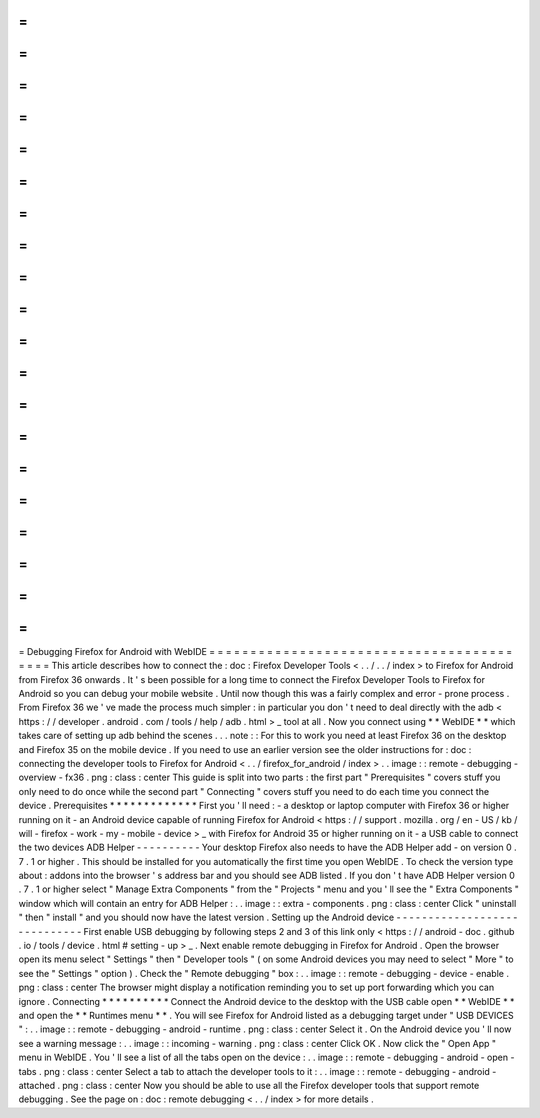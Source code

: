 =
=
=
=
=
=
=
=
=
=
=
=
=
=
=
=
=
=
=
=
=
=
=
=
=
=
=
=
=
=
=
=
=
=
=
=
=
=
=
=
=
Debugging
Firefox
for
Android
with
WebIDE
=
=
=
=
=
=
=
=
=
=
=
=
=
=
=
=
=
=
=
=
=
=
=
=
=
=
=
=
=
=
=
=
=
=
=
=
=
=
=
=
=
This
article
describes
how
to
connect
the
:
doc
:
Firefox
Developer
Tools
<
.
.
/
.
.
/
index
>
to
Firefox
for
Android
from
Firefox
36
onwards
.
It
'
s
been
possible
for
a
long
time
to
connect
the
Firefox
Developer
Tools
to
Firefox
for
Android
so
you
can
debug
your
mobile
website
.
Until
now
though
this
was
a
fairly
complex
and
error
-
prone
process
.
From
Firefox
36
we
'
ve
made
the
process
much
simpler
:
in
particular
you
don
'
t
need
to
deal
directly
with
the
adb
<
https
:
/
/
developer
.
android
.
com
/
tools
/
help
/
adb
.
html
>
_
tool
at
all
.
Now
you
connect
using
*
*
WebIDE
*
*
which
takes
care
of
setting
up
adb
behind
the
scenes
.
.
.
note
:
:
For
this
to
work
you
need
at
least
Firefox
36
on
the
desktop
and
Firefox
35
on
the
mobile
device
.
If
you
need
to
use
an
earlier
version
see
the
older
instructions
for
:
doc
:
connecting
the
developer
tools
to
Firefox
for
Android
<
.
.
/
firefox_for_android
/
index
>
.
.
image
:
:
remote
-
debugging
-
overview
-
fx36
.
png
:
class
:
center
This
guide
is
split
into
two
parts
:
the
first
part
"
Prerequisites
"
covers
stuff
you
only
need
to
do
once
while
the
second
part
"
Connecting
"
covers
stuff
you
need
to
do
each
time
you
connect
the
device
.
Prerequisites
*
*
*
*
*
*
*
*
*
*
*
*
*
First
you
'
ll
need
:
-
a
desktop
or
laptop
computer
with
Firefox
36
or
higher
running
on
it
-
an
Android
device
capable
of
running
Firefox
for
Android
<
https
:
/
/
support
.
mozilla
.
org
/
en
-
US
/
kb
/
will
-
firefox
-
work
-
my
-
mobile
-
device
>
_
with
Firefox
for
Android
35
or
higher
running
on
it
-
a
USB
cable
to
connect
the
two
devices
ADB
Helper
-
-
-
-
-
-
-
-
-
-
Your
desktop
Firefox
also
needs
to
have
the
ADB
Helper
add
-
on
version
0
.
7
.
1
or
higher
.
This
should
be
installed
for
you
automatically
the
first
time
you
open
WebIDE
.
To
check
the
version
type
about
:
addons
into
the
browser
'
s
address
bar
and
you
should
see
ADB
listed
.
If
you
don
'
t
have
ADB
Helper
version
0
.
7
.
1
or
higher
select
"
Manage
Extra
Components
"
from
the
"
Projects
"
menu
and
you
'
ll
see
the
"
Extra
Components
"
window
which
will
contain
an
entry
for
ADB
Helper
:
.
.
image
:
:
extra
-
components
.
png
:
class
:
center
Click
"
uninstall
"
then
"
install
"
and
you
should
now
have
the
latest
version
.
Setting
up
the
Android
device
-
-
-
-
-
-
-
-
-
-
-
-
-
-
-
-
-
-
-
-
-
-
-
-
-
-
-
-
-
First
enable
USB
debugging
by
following
steps
2
and
3
of
this
link
only
<
https
:
/
/
android
-
doc
.
github
.
io
/
tools
/
device
.
html
#
setting
-
up
>
_
.
Next
enable
remote
debugging
in
Firefox
for
Android
.
Open
the
browser
open
its
menu
select
"
Settings
"
then
"
Developer
tools
"
(
on
some
Android
devices
you
may
need
to
select
"
More
"
to
see
the
"
Settings
"
option
)
.
Check
the
"
Remote
debugging
"
box
:
.
.
image
:
:
remote
-
debugging
-
device
-
enable
.
png
:
class
:
center
The
browser
might
display
a
notification
reminding
you
to
set
up
port
forwarding
which
you
can
ignore
.
Connecting
*
*
*
*
*
*
*
*
*
*
Connect
the
Android
device
to
the
desktop
with
the
USB
cable
open
*
*
WebIDE
*
*
and
open
the
*
*
Runtimes
menu
*
*
.
You
will
see
Firefox
for
Android
listed
as
a
debugging
target
under
"
USB
DEVICES
"
:
.
.
image
:
:
remote
-
debugging
-
android
-
runtime
.
png
:
class
:
center
Select
it
.
On
the
Android
device
you
'
ll
now
see
a
warning
message
:
.
.
image
:
:
incoming
-
warning
.
png
:
class
:
center
Click
OK
.
Now
click
the
"
Open
App
"
menu
in
WebIDE
.
You
'
ll
see
a
list
of
all
the
tabs
open
on
the
device
:
.
.
image
:
:
remote
-
debugging
-
android
-
open
-
tabs
.
png
:
class
:
center
Select
a
tab
to
attach
the
developer
tools
to
it
:
.
.
image
:
:
remote
-
debugging
-
android
-
attached
.
png
:
class
:
center
Now
you
should
be
able
to
use
all
the
Firefox
developer
tools
that
support
remote
debugging
.
See
the
page
on
:
doc
:
remote
debugging
<
.
.
/
index
>
for
more
details
.
